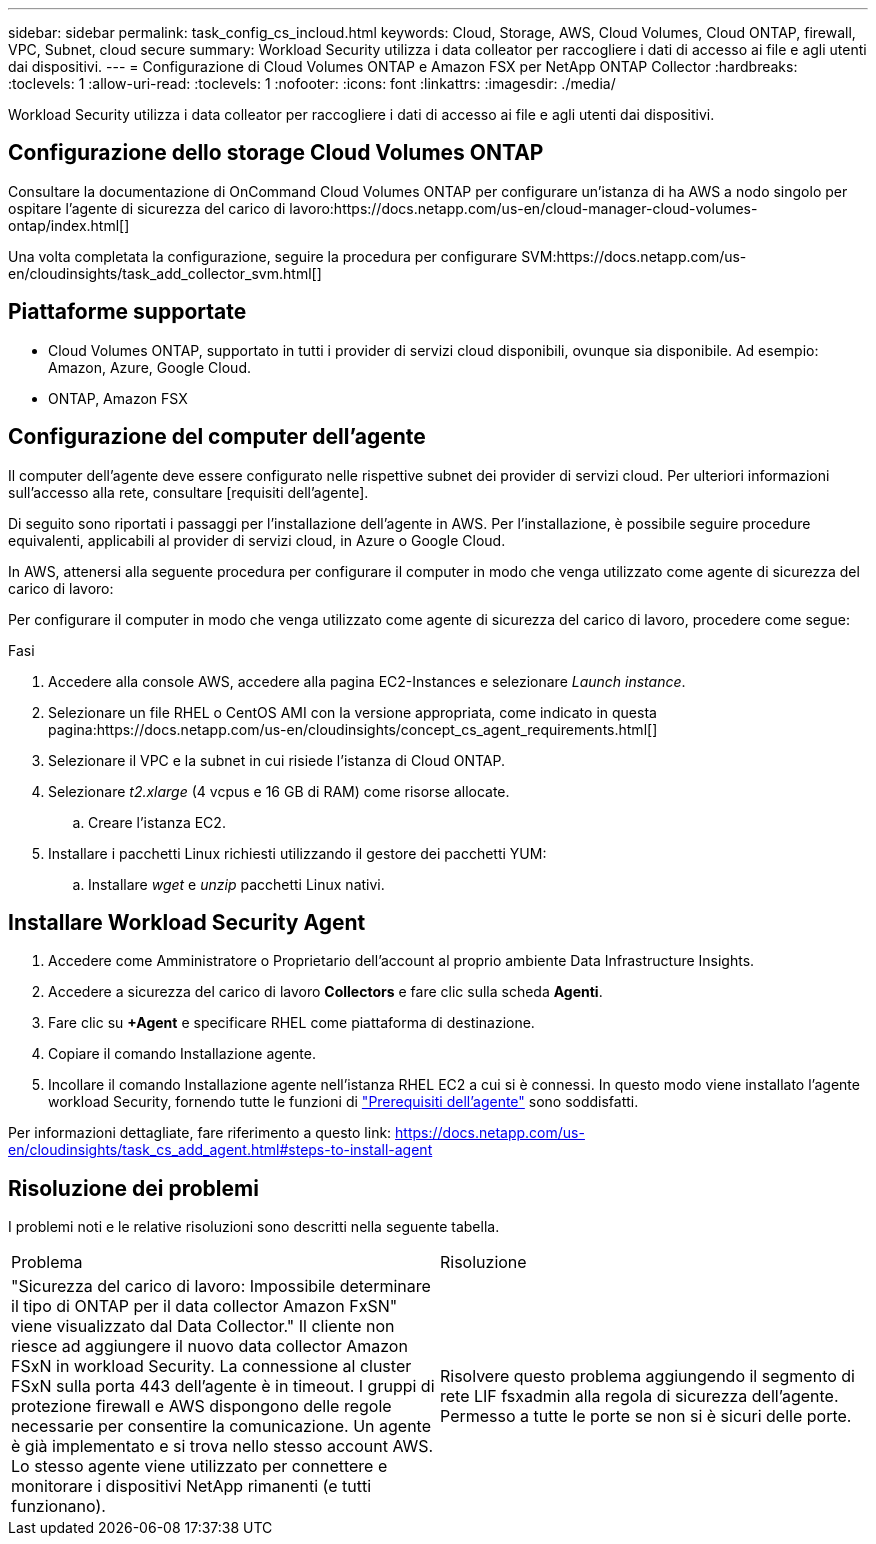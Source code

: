 ---
sidebar: sidebar 
permalink: task_config_cs_incloud.html 
keywords: Cloud, Storage, AWS, Cloud Volumes, Cloud ONTAP, firewall, VPC, Subnet,  cloud secure 
summary: Workload Security utilizza i data colleator per raccogliere i dati di accesso ai file e agli utenti dai dispositivi. 
---
= Configurazione di Cloud Volumes ONTAP e Amazon FSX per NetApp ONTAP Collector
:hardbreaks:
:toclevels: 1
:allow-uri-read: 
:toclevels: 1
:nofooter: 
:icons: font
:linkattrs: 
:imagesdir: ./media/


[role="lead"]
Workload Security utilizza i data colleator per raccogliere i dati di accesso ai file e agli utenti dai dispositivi.



== Configurazione dello storage Cloud Volumes ONTAP

Consultare la documentazione di OnCommand Cloud Volumes ONTAP per configurare un'istanza di ha AWS a nodo singolo per ospitare l'agente di sicurezza del carico di lavoro:https://docs.netapp.com/us-en/cloud-manager-cloud-volumes-ontap/index.html[]

Una volta completata la configurazione, seguire la procedura per configurare SVM:https://docs.netapp.com/us-en/cloudinsights/task_add_collector_svm.html[]



== Piattaforme supportate

* Cloud Volumes ONTAP, supportato in tutti i provider di servizi cloud disponibili, ovunque sia disponibile. Ad esempio: Amazon, Azure, Google Cloud.
* ONTAP, Amazon FSX




== Configurazione del computer dell'agente

Il computer dell'agente deve essere configurato nelle rispettive subnet dei provider di servizi cloud. Per ulteriori informazioni sull'accesso alla rete, consultare [requisiti dell'agente].

Di seguito sono riportati i passaggi per l'installazione dell'agente in AWS. Per l'installazione, è possibile seguire procedure equivalenti, applicabili al provider di servizi cloud, in Azure o Google Cloud.

In AWS, attenersi alla seguente procedura per configurare il computer in modo che venga utilizzato come agente di sicurezza del carico di lavoro:

Per configurare il computer in modo che venga utilizzato come agente di sicurezza del carico di lavoro, procedere come segue:

.Fasi
. Accedere alla console AWS, accedere alla pagina EC2-Instances e selezionare _Launch instance_.
. Selezionare un file RHEL o CentOS AMI con la versione appropriata, come indicato in questa pagina:https://docs.netapp.com/us-en/cloudinsights/concept_cs_agent_requirements.html[]
. Selezionare il VPC e la subnet in cui risiede l'istanza di Cloud ONTAP.
. Selezionare _t2.xlarge_ (4 vcpus e 16 GB di RAM) come risorse allocate.
+
.. Creare l'istanza EC2.


. Installare i pacchetti Linux richiesti utilizzando il gestore dei pacchetti YUM:
+
.. Installare _wget_ e _unzip_ pacchetti Linux nativi.






== Installare Workload Security Agent

. Accedere come Amministratore o Proprietario dell'account al proprio ambiente Data Infrastructure Insights.
. Accedere a sicurezza del carico di lavoro *Collectors* e fare clic sulla scheda *Agenti*.
. Fare clic su *+Agent* e specificare RHEL come piattaforma di destinazione.
. Copiare il comando Installazione agente.
. Incollare il comando Installazione agente nell'istanza RHEL EC2 a cui si è connessi. In questo modo viene installato l'agente workload Security, fornendo tutte le funzioni di link:concept_cs_agent_requirements.html["Prerequisiti dell'agente"] sono soddisfatti.


Per informazioni dettagliate, fare riferimento a questo link: https://docs.netapp.com/us-en/cloudinsights/task_cs_add_agent.html#steps-to-install-agent



== Risoluzione dei problemi

I problemi noti e le relative risoluzioni sono descritti nella seguente tabella.

|===


| Problema | Risoluzione 


| "Sicurezza del carico di lavoro: Impossibile determinare il tipo di ONTAP per il data collector Amazon FxSN" viene visualizzato dal Data Collector." Il cliente non riesce ad aggiungere il nuovo data collector Amazon FSxN in workload Security. La connessione al cluster FSxN sulla porta 443 dell'agente è in timeout. I gruppi di protezione firewall e AWS dispongono delle regole necessarie per consentire la comunicazione. Un agente è già implementato e si trova nello stesso account AWS. Lo stesso agente viene utilizzato per connettere e monitorare i dispositivi NetApp rimanenti (e tutti funzionano). | Risolvere questo problema aggiungendo il segmento di rete LIF fsxadmin alla regola di sicurezza dell'agente. Permesso a tutte le porte se non si è sicuri delle porte. 
|===